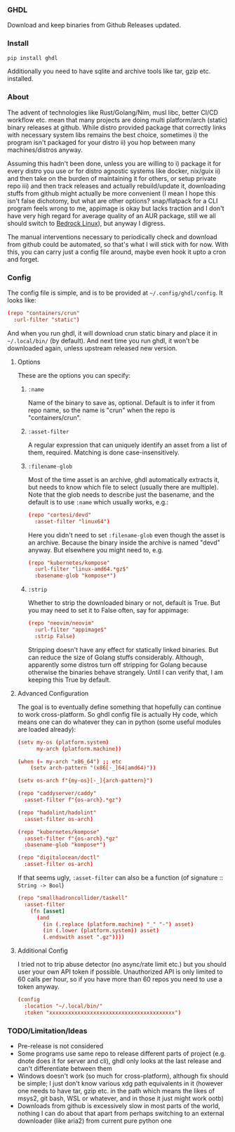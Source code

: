 *** GHDL

Download and keep binaries from Github Releases updated.

*** Install

#+begin_src sh
pip install ghdl
#+end_src

Additionally you need to have sqlite and archive tools like tar, gzip etc. installed.

*** About

The advent of technologies like Rust/Golang/Nim, musl libc, better CI/CD workflow etc. mean that many projects are doing multi platform/arch (static) binary releases at github. While distro provided package that correctly links with necessary system libs remains the best choice, sometimes i) the program isn't packaged for your distro ii) you hop between many machines/distros anyway.

Assuming this hadn't been done, unless you are willing to i) package it for every distro you use or for distro agnostic systems like docker, nix/guix ii) and then take on the burden of maintaining it for others, or setup private repo iii) and then track releases and actually rebuild/update it, downloading stuffs from github might actually be more convenient (I mean I hope this isn't false dichotomy, but what are other options? snap/flatpack for a CLI program feels wrong to me, appimage is okay but lacks traction and I don't have very high regard for average quality of an AUR package, still we all should switch to [[https://bedrocklinux.org/][Bedrock Linux]]), but anyway I digress.

The manual interventions necessary to periodically check and download from github could be automated, so that's what I will stick with for now. With this, you can carry just a config file around, maybe even hook it upto a cron and forget.

*** Config

The config file is simple, and is to be provided at =~/.config/ghdl/config=. It looks like:

#+begin_src conf
(repo "containers/crun"
  :url-filter "static")
#+end_src

And when you run ghdl, it will download crun static binary and place it in =~/.local/bin/= (by default). And next time you run ghdl, it won't be downloaded again, unless upstream released new version.

**** Options

These are the options you can specify:

***** =:name= 

Name of the binary to save as, optional. Default is to infer it from repo name, so the name is "crun" when the repo is "containers/crun".

***** =:asset-filter= 

A regular expression that can uniquely identify an asset from a list of them, required. Matching is done case-insensitively.

***** =:filename-glob= 

Most of the time asset is an archive, ghdl automatically extracts it, but needs to know which file to select (usually there are multiple). Note that the glob needs to describe just the basename, and the default is to use =:name= which usually works, e.g.:

#+begin_src conf
(repo "cortesi/devd"
  :asset-filter "linux64")
#+end_src

Here you didn't need to set =:filename-glob= even though the asset is an archive. Because the binary inside the archive is named "devd" anyway. But elsewhere you might need to, e.g.

#+begin_src conf
(repo "kubernetes/kompose"
  :url-filter "linux-amd64.*gz$"
  :basename-glob "kompose*")
#+end_src

***** =:strip=

Whether to strip the downloaded binary or not, default is True. But you may need to set it to False often, say for appimage:

#+begin_src conf
(repo "neovim/neovim"
  :url-filter "appimage$"
  :strip False)
#+end_src

Stripping doesn't have any effect for statically linked binaries. But can reduce the size of Golang stuffs considerably. Although, apparently some distros turn off stripping for Golang because otherwise the binaries behave strangely. Until I can verify that, I am keeping this True by default.

**** Advanced Configuration

The goal is to eventually define something that hopefully can continue to work cross-platform. So ghdl config file is actually Hy code, which means one can do whatever they can in python (some useful modules are loaded already):

#+begin_src conf
(setv my-os (platform.system)
      my-arch (platform.machine))

(when (= my-arch "x86_64") ;; etc
    (setv arch-pattern "(x86[-_]64|amd64)"))

(setv os-arch f"{my-os}[-_]{arch-pattern}")

(repo "caddyserver/caddy"
  :asset-filter f"{os-arch}.*gz")

(repo "hadolint/hadolint"
  :asset-filter os-arch)

(repo "kubernetes/kompose"
  :asset-filter f"{os-arch}.*gz"
  :basename-glob "kompose*")

(repo "digitalocean/doctl"
  :asset-filter os-arch)

#+end_src

If that seems ugly, =:asset-filter= can also be a function (of signature :: =String -> Bool=)

#+begin_src conf
(repo "smallhadroncollider/taskell"
  :asset-filter
    (fn [asset]
      (and
        (in (.replace (platform.machine) "_" "-") asset)
        (in (.lower (platform.system)) asset)
        (.endswith asset ".gz"))))
#+end_src

**** Additional Config

I tried not to trip abuse detector (no async/rate limit etc.) but you should user your own API token if possible. Unauthorized API is only limited to 60 calls per hour, so if you have more than 60 repos you need to use a token anyway.

#+begin_src conf
(config
  :location "~/.local/bin/"
  :token "xxxxxxxxxxxxxxxxxxxxxxxxxxxxxxxxxxxxxxxx")
#+end_src

*** TODO/Limitation/Ideas

- Pre-release is not considered
- Some programs use same repo to release different parts of project (e.g. dnote does it for server and cli), ghdl only looks at the last release and can't differentiate between them
- Windows doesn't work (so much for cross-platform), although fix should be simple; I just don't know various xdg path equivalents in it (however one needs to have tar, gzip etc. in the path which means the likes of msys2, git bash, WSL or whatever, and in those it just might work ootb)
- Downloads from github is excessively slow in most parts of the world, nothing I can do about that apart from perhaps switching to an external downloader (like aria2) from current pure python one
